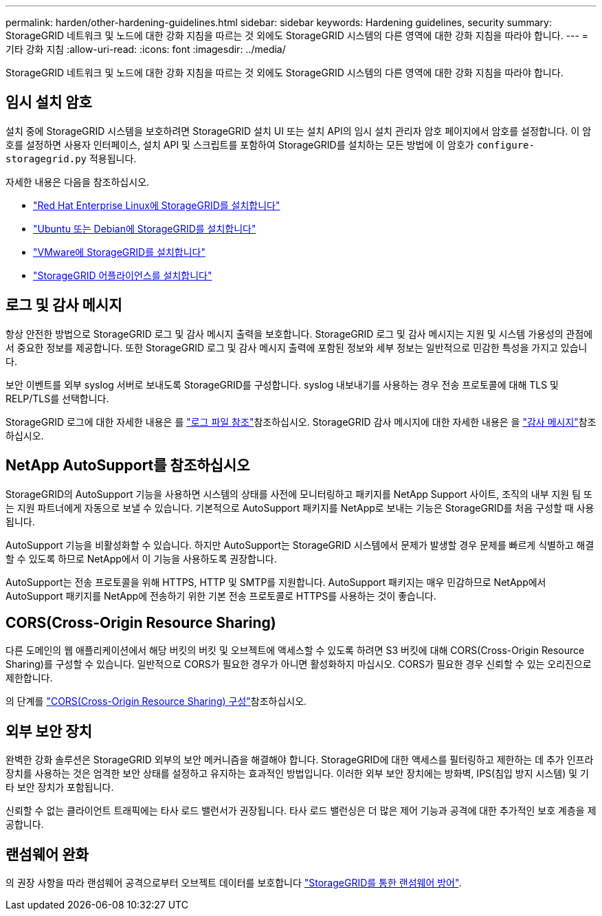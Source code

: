 ---
permalink: harden/other-hardening-guidelines.html 
sidebar: sidebar 
keywords: Hardening guidelines, security 
summary: StorageGRID 네트워크 및 노드에 대한 강화 지침을 따르는 것 외에도 StorageGRID 시스템의 다른 영역에 대한 강화 지침을 따라야 합니다. 
---
= 기타 강화 지침
:allow-uri-read: 
:icons: font
:imagesdir: ../media/


[role="lead"]
StorageGRID 네트워크 및 노드에 대한 강화 지침을 따르는 것 외에도 StorageGRID 시스템의 다른 영역에 대한 강화 지침을 따라야 합니다.



== 임시 설치 암호

설치 중에 StorageGRID 시스템을 보호하려면 StorageGRID 설치 UI 또는 설치 API의 임시 설치 관리자 암호 페이지에서 암호를 설정합니다. 이 암호를 설정하면 사용자 인터페이스, 설치 API 및 스크립트를 포함하여 StorageGRID를 설치하는 모든 방법에 이 암호가 `configure-storagegrid.py` 적용됩니다.

자세한 내용은 다음을 참조하십시오.

* link:../rhel/index.html["Red Hat Enterprise Linux에 StorageGRID를 설치합니다"]
* link:../ubuntu/index.html["Ubuntu 또는 Debian에 StorageGRID를 설치합니다"]
* link:../vmware/index.html["VMware에 StorageGRID를 설치합니다"]
* https://docs.netapp.com/us-en/storagegrid-appliances/installconfig/index.html["StorageGRID 어플라이언스를 설치합니다"^]




== 로그 및 감사 메시지

항상 안전한 방법으로 StorageGRID 로그 및 감사 메시지 출력을 보호합니다. StorageGRID 로그 및 감사 메시지는 지원 및 시스템 가용성의 관점에서 중요한 정보를 제공합니다. 또한 StorageGRID 로그 및 감사 메시지 출력에 포함된 정보와 세부 정보는 일반적으로 민감한 특성을 가지고 있습니다.

보안 이벤트를 외부 syslog 서버로 보내도록 StorageGRID를 구성합니다. syslog 내보내기를 사용하는 경우 전송 프로토콜에 대해 TLS 및 RELP/TLS를 선택합니다.

StorageGRID 로그에 대한 자세한 내용은 를 link:../monitor/logs-files-reference.html["로그 파일 참조"]참조하십시오. StorageGRID 감사 메시지에 대한 자세한 내용은 을 link:../audit/audit-messages-main.html["감사 메시지"]참조하십시오.



== NetApp AutoSupport를 참조하십시오

StorageGRID의 AutoSupport 기능을 사용하면 시스템의 상태를 사전에 모니터링하고 패키지를 NetApp Support 사이트, 조직의 내부 지원 팀 또는 지원 파트너에게 자동으로 보낼 수 있습니다. 기본적으로 AutoSupport 패키지를 NetApp로 보내는 기능은 StorageGRID를 처음 구성할 때 사용됩니다.

AutoSupport 기능을 비활성화할 수 있습니다. 하지만 AutoSupport는 StorageGRID 시스템에서 문제가 발생할 경우 문제를 빠르게 식별하고 해결할 수 있도록 하므로 NetApp에서 이 기능을 사용하도록 권장합니다.

AutoSupport는 전송 프로토콜을 위해 HTTPS, HTTP 및 SMTP를 지원합니다. AutoSupport 패키지는 매우 민감하므로 NetApp에서 AutoSupport 패키지를 NetApp에 전송하기 위한 기본 전송 프로토콜로 HTTPS를 사용하는 것이 좋습니다.



== CORS(Cross-Origin Resource Sharing)

다른 도메인의 웹 애플리케이션에서 해당 버킷의 버킷 및 오브젝트에 액세스할 수 있도록 하려면 S3 버킷에 대해 CORS(Cross-Origin Resource Sharing)를 구성할 수 있습니다. 일반적으로 CORS가 필요한 경우가 아니면 활성화하지 마십시오. CORS가 필요한 경우 신뢰할 수 있는 오리진으로 제한합니다.

의 단계를 link:../tenant/configuring-cross-origin-resource-sharing-cors.html["CORS(Cross-Origin Resource Sharing) 구성"]참조하십시오.



== 외부 보안 장치

완벽한 강화 솔루션은 StorageGRID 외부의 보안 메커니즘을 해결해야 합니다. StorageGRID에 대한 액세스를 필터링하고 제한하는 데 추가 인프라 장치를 사용하는 것은 엄격한 보안 상태를 설정하고 유지하는 효과적인 방법입니다. 이러한 외부 보안 장치에는 방화벽, IPS(침입 방지 시스템) 및 기타 보안 장치가 포함됩니다.

신뢰할 수 없는 클라이언트 트래픽에는 타사 로드 밸런서가 권장됩니다. 타사 로드 밸런싱은 더 많은 제어 기능과 공격에 대한 추가적인 보호 계층을 제공합니다.



== 랜섬웨어 완화

의 권장 사항을 따라 랜섬웨어 공격으로부터 오브젝트 데이터를 보호합니다 https://www.netapp.com/media/69498-tr-4921.pdf["StorageGRID를 통한 랜섬웨어 방어"^].
